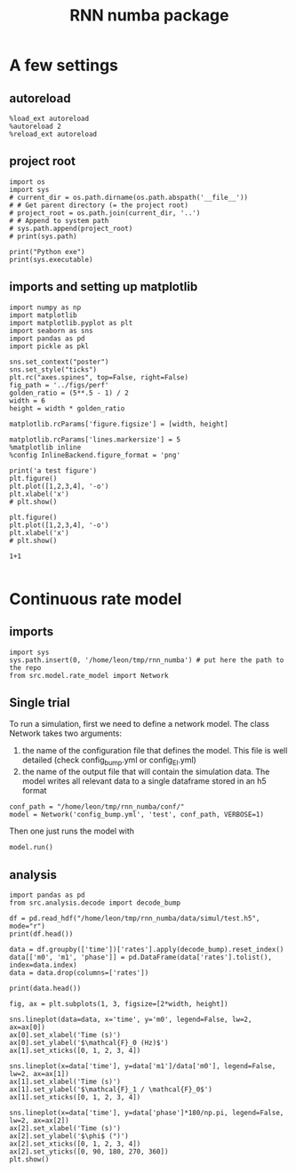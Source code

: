 #+STARTUP: fold
#+TITLE: RNN numba package
#+PROPERTY: header-args:ipython :results both :exports both :async yes :session dual_data :kernel dual_data

* A few settings
** autoreload
#+begin_src ipython
  %load_ext autoreload
  %autoreload 2
  %reload_ext autoreload
#+end_src

#+RESULTS:
: The autoreload extension is already loaded. To reload it, use:
:   %reload_ext autoreload

# Out[1]:
** project root
#+begin_src ipython
  import os
  import sys
  # current_dir = os.path.dirname(os.path.abspath('__file__'))
  # # Get parent directory (= the project root)
  # project_root = os.path.join(current_dir, '..')
  # # Append to system path
  # sys.path.append(project_root)
  # print(sys.path)
  
  print("Python exe")
  print(sys.executable)
#+end_src

#+RESULTS:
: Python exe
: /home/leon/mambaforge/envs/dual_data/bin/python
** imports and setting up matplotlib
#+begin_src ipython
  import numpy as np
  import matplotlib
  import matplotlib.pyplot as plt
  import seaborn as sns
  import pandas as pd
  import pickle as pkl

  sns.set_context("poster")
  sns.set_style("ticks")
  plt.rc("axes.spines", top=False, right=False)
  fig_path = '../figs/perf'
  golden_ratio = (5**.5 - 1) / 2
  width = 6
  height = width * golden_ratio

  matplotlib.rcParams['figure.figsize'] = [width, height]

  matplotlib.rcParams['lines.markersize'] = 5
  %matplotlib inline
  %config InlineBackend.figure_format = 'png'
#+end_src

#+RESULTS:

#+begin_src ipython
  print('a test figure')
  plt.figure()
  plt.plot([1,2,3,4], '-o')
  plt.xlabel('x')
  # plt.show()

  plt.figure()
  plt.plot([1,2,3,4], '-o')
  plt.xlabel('x')
  # plt.show()

  1+1

#+end_src

#+RESULTS:
:RESULTS:
: a test figure
: 2
[[file:./.ob-jupyter/9f2f984b132c293e11342d9f682c1e582f2cc013.png]]
[[file:./.ob-jupyter/9f2f984b132c293e11342d9f682c1e582f2cc013.png]]
:END:

* Continuous rate model
** imports
#+begin_src ipython
  import sys
  sys.path.insert(0, '/home/leon/tmp/rnn_numba') # put here the path to the repo
  from src.model.rate_model import Network
#+end_src

#+RESULTS:

** Single trial
To run a simulation, first we need to define a network model.
The class Network takes two arguments:
                1.  the name of the configuration file that defines the model. 
                   This file is well detailed (check config_bump.yml or config_EI.yml)
                2. the name of the output file that will contain the simulation data.
                   The model writes all relevant data to a single dataframe stored in an h5 format
                   
#+begin_src ipython
  conf_path = "/home/leon/tmp/rnn_numba/conf/"
  model = Network('config_bump.yml', 'test', conf_path, VERBOSE=1)
#+end_src

#+RESULTS:
: Loading config from /home/leon/tmp/rnn_numba/conf/config_bump.yml
: Saving to /home/leon/tmp/rnn_numba/data/simul/test.h5
: Jab [[-2.75]]
: SIGMA [[0.]]
: KAPPA [[0.4]]
: Iext [14.]

Then one just runs the model with
#+begin_src ipython
  model.run()
#+end_src

#+RESULTS:
#+begin_example
  Generating matrix Cij
  random connectivity
  with all to all cosine structure
  Saving matrix to /home/leon/tmp/rnn_numba/data/matrix/Cij.npy
  Parameters:
  N 1000 Na [1000] K 1.0 Ka [1.]
  Iext [14.] Jab [-2.75]
  KAPPA [[0.4]] SIGMA [[0.]]
  MF Rates: [5.09090909]
  Running simulation
  times (s) 0.5 rates (Hz) [2.17]
  times (s) 1.0 rates (Hz) [2.16]
  STIM ON
  times (s) 1.5 rates (Hz) [6.26]
  STIM OFF
  times (s) 2.0 rates (Hz) [5.86]
  times (s) 2.5 rates (Hz) [5.86]
  CUE ON
  times (s) 3.0 rates (Hz) [5.88]
  CUE OFF
  times (s) 3.5 rates (Hz) [5.9]
  times (s) 4.0 rates (Hz) [5.87]
  saving data to /home/leon/tmp/rnn_numba/data/simul/test.h5
  Elapsed (with compilation) = 7.218026272952557s
#+end_example


** analysis

#+begin_src ipython
import pandas as pd
from src.analysis.decode import decode_bump
#+end_src

#+RESULTS:

#+begin_src ipython
  df = pd.read_hdf("/home/leon/tmp/rnn_numba/data/simul/test.h5", mode="r")
  print(df.head())
#+end_src

#+RESULTS:
:       rates        ff       h_E  neurons   time
: 0  3.899561  3.440118 -5.947128        0  0.499
: 1  1.512104 -1.030196 -5.946676        1  0.499
: 2  4.634333  8.938921 -5.946227        2  0.499
: 3  3.354177  8.559323 -5.945780        3  0.499
: 4  1.629222 -2.949507 -5.945335        4  0.499

#+begin_src ipython
  data = df.groupby(['time'])['rates'].apply(decode_bump).reset_index()
  data[['m0', 'm1', 'phase']] = pd.DataFrame(data['rates'].tolist(), index=data.index)
  data = data.drop(columns=['rates'])
  
  print(data.head())
#+end_src

#+RESULTS:
:     time        m0        m1     phase
: 0  0.499  2.169205  0.090843  5.330103
: 1  0.999  2.160349  0.099340  1.362622
: 2  1.499  6.259074  7.082152  3.131938
: 3  1.999  5.858699  5.441624  3.103535
: 4  2.499  5.864153  5.443271  3.108716

#+begin_src ipython
  fig, ax = plt.subplots(1, 3, figsize=[2*width, height])

  sns.lineplot(data=data, x='time', y='m0', legend=False, lw=2, ax=ax[0])
  ax[0].set_xlabel('Time (s)')
  ax[0].set_ylabel('$\mathcal{F}_0 (Hz)$')
  ax[1].set_xticks([0, 1, 2, 3, 4])

  sns.lineplot(x=data['time'], y=data['m1']/data['m0'], legend=False, lw=2, ax=ax[1])
  ax[1].set_xlabel('Time (s)')
  ax[1].set_ylabel('$\mathcal{F}_1 / \mathcal{F}_0$')
  ax[1].set_xticks([0, 1, 2, 3, 4])

  sns.lineplot(x=data['time'], y=data['phase']*180/np.pi, legend=False, lw=2, ax=ax[2])
  ax[2].set_xlabel('Time (s)')
  ax[2].set_ylabel('$\phi$ (°)')
  ax[2].set_xticks([0, 1, 2, 3, 4])
  ax[2].set_yticks([0, 90, 180, 270, 360])
  plt.show()

#+end_src

#+RESULTS:
[[file:./.ob-jupyter/7403f6ea654a97566db3dd1a7c8dffd5322bb6cd.png]]
